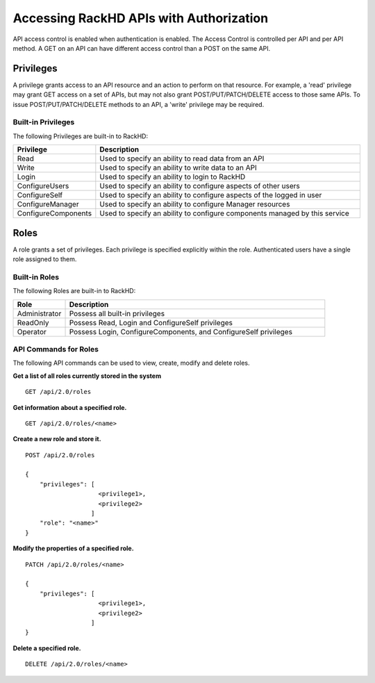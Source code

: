 Accessing RackHD APIs with Authorization
----------------------------------------

API access control is enabled when authentication is enabled.  The Access Control is controlled per
API and per API method.  A GET on an API can have different access control than a POST on the same API.

Privileges
~~~~~~~~~~

A privilege grants access to an API resource and an action to perform on that resource.  For example,
a 'read' privilege may grant GET access on a set of APIs, but may not also grant POST/PUT/PATCH/DELETE
access to those same APIs.  To issue POST/PUT/PATCH/DELETE methods to an API, a 'write' privilege 
may be required.

Built-in Privileges
^^^^^^^^^^^^^^^^^^^

The following Privileges are built-in to RackHD:

.. list-table::
    :widths: 20 100
    :header-rows: 1

    * - Privilege
      - Description
    * - Read
      - Used to specify an ability to read data from an API
    * - Write
      - Used to specify an ability to write data to an API
    * - Login
      - Used to specify an ability to login to RackHD
    * - ConfigureUsers
      - Used to specify an ability to configure aspects of other users
    * - ConfigureSelf
      - Used to specify an ability to configure aspects of the logged in user
    * - ConfigureManager
      - Used to specify an ability to configure Manager resources
    * - ConfigureComponents
      - Used to specify an ability to configure components managed by this service

Roles
~~~~~

A role grants a set of privileges.  Each privilege is specified explicitly within the role.
Authenticated users have a single role assigned to them.


Built-in Roles
^^^^^^^^^^^^^^

The following Roles are built-in to RackHD:

.. list-table::
    :widths: 20 100
    :header-rows: 1

    * - Role
      - Description
    * - Administrator
      - Possess all built-in privileges
    * - ReadOnly
      - Possess Read, Login and ConfigureSelf privileges
    * - Operator
      - Possess Login, ConfigureComponents, and ConfigureSelf privileges

API Commands for Roles
^^^^^^^^^^^^^^^^^^^^^^

The following API commands can be used to view, create, modify and delete roles.


**Get a list of all roles currently stored in the system**

::

    GET /api/2.0/roles

**Get information about a specified role.**

::

    GET /api/2.0/roles/<name>

**Create a new role and store it.**

::

    POST /api/2.0/roles

    {
        "privileges": [
                        <privilege1>,
                        <privilege2>
                      ]
        "role": "<name>"
    }

**Modify the properties of a specified role.**

::

    PATCH /api/2.0/roles/<name>

    {
        "privileges": [
                        <privilege1>,
                        <privilege2>
                      ]
    }

**Delete a specified role.**

::

    DELETE /api/2.0/roles/<name>
